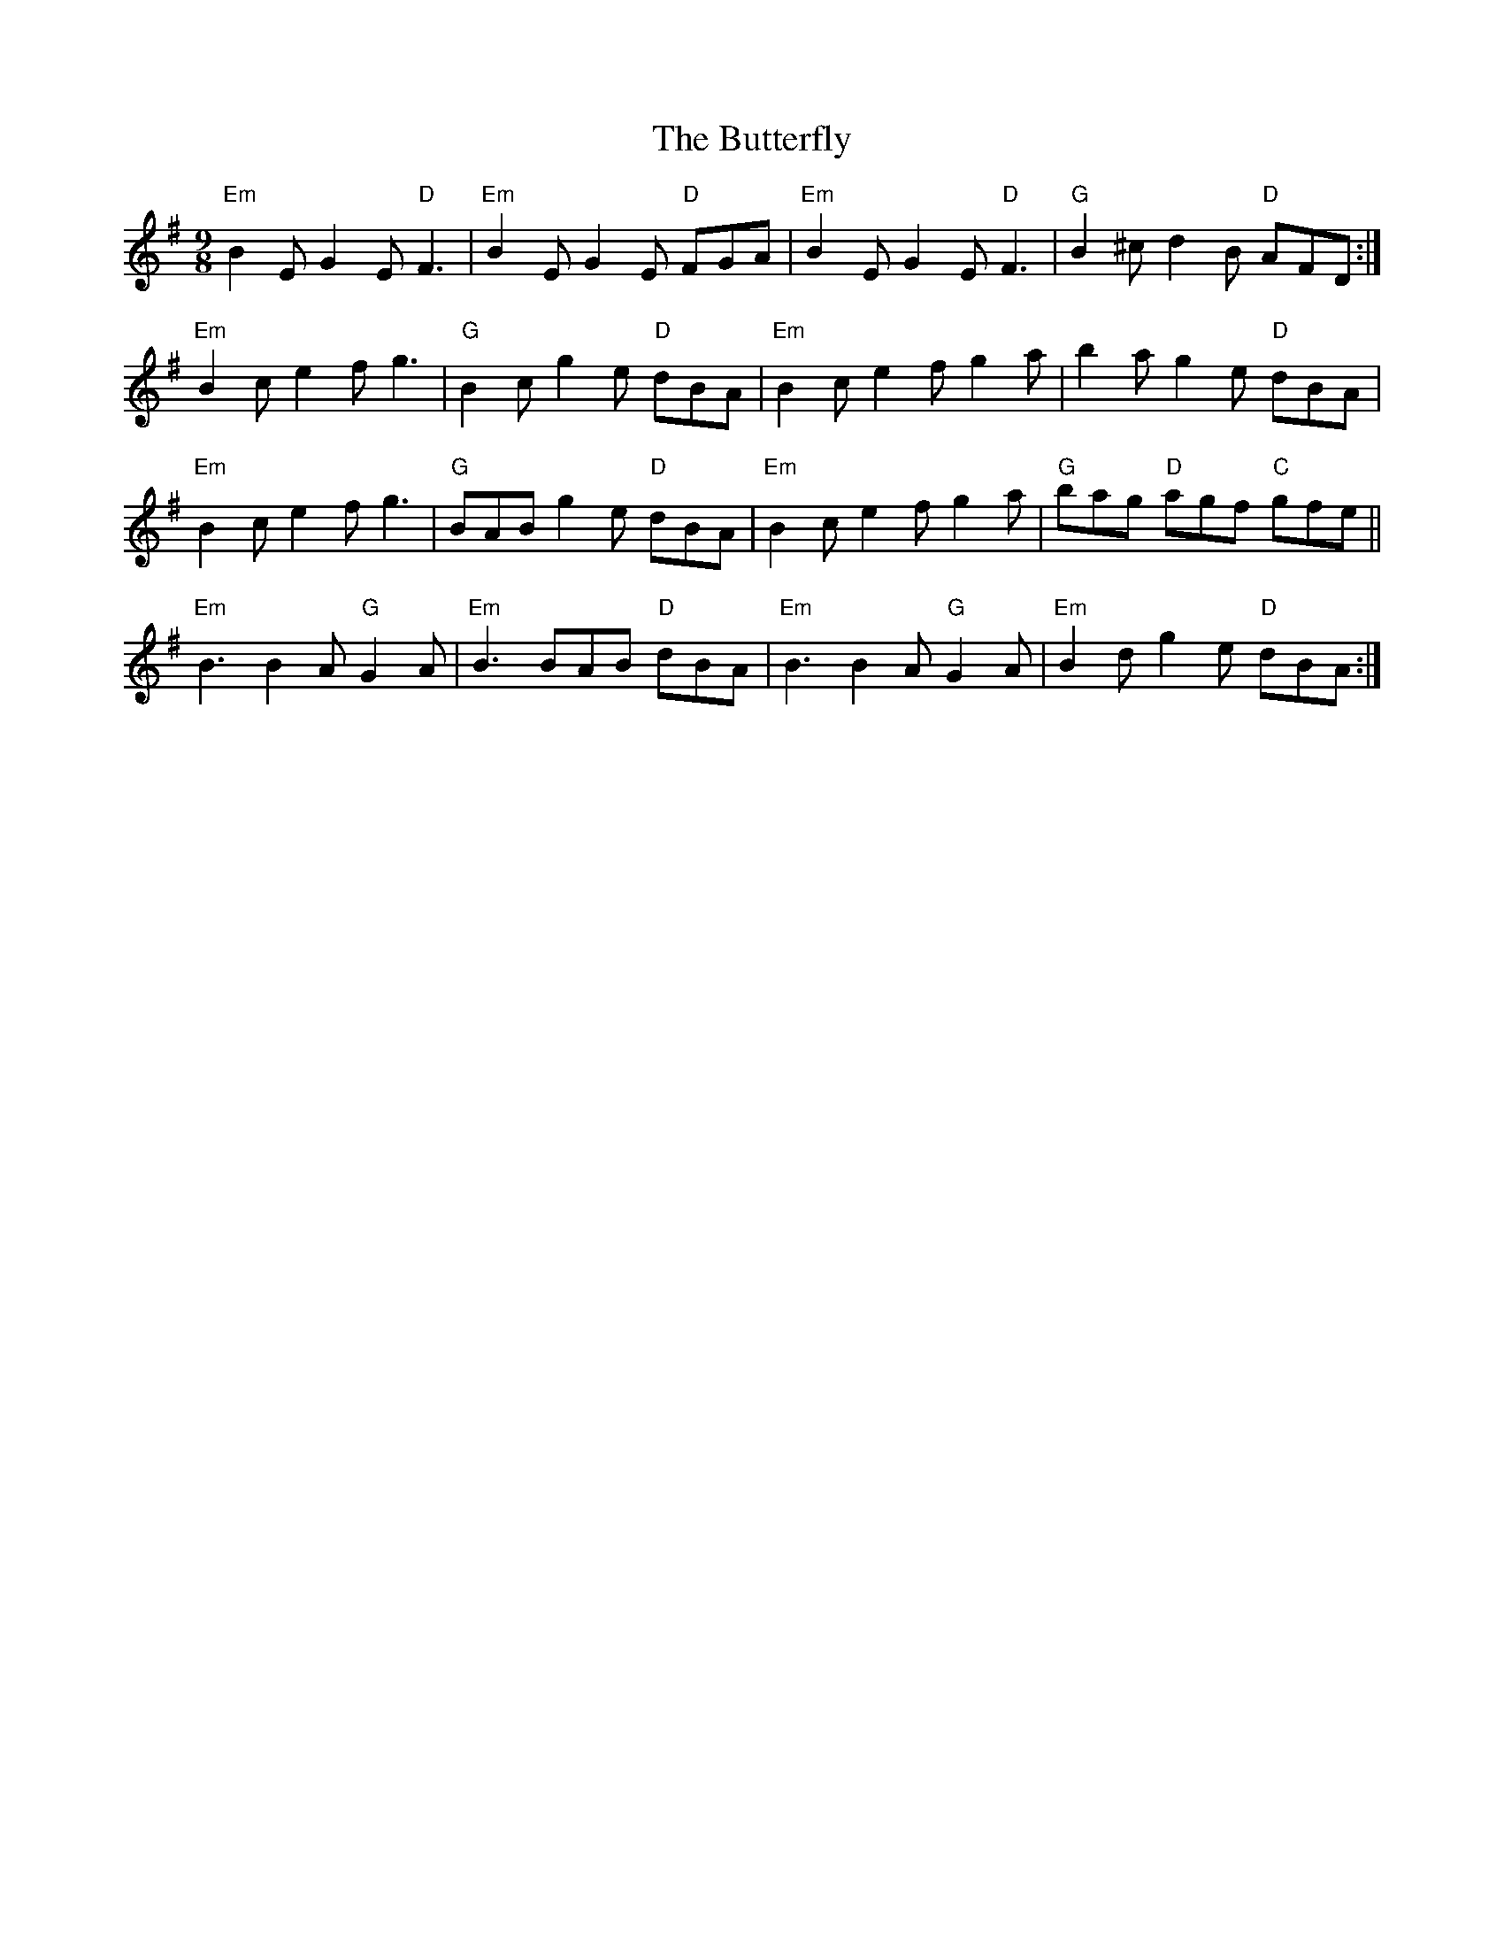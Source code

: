 X: 5640
T: Butterfly, The
R: slip jig
M: 9/8
K: Eminor
"Em" B2 E G2 E"D" F3|"Em" B2 E G2 E "D" FGA|"Em" B2 E G2 E"D" F3|"G" B2 ^c d2 B "D" AFD:|
"Em" B2 c e2 f g3|"G" B2 c g2 e "D" dBA|"Em" B2 c e2 f g2 a|b2 a g2 e "D" dBA|
"Em" B2 c e2 f g3|"G" BAB g2 e "D" dBA|"Em" B2 c e2 f g2 a|"G"bag "D"agf "C"gfe||
"Em" B3 B2 A"G" G2 A|"Em" B3 BAB "D" dBA|"Em" B3 B2 A"G" G2 A|"Em" B2 d g2 e "D" dBA:|


